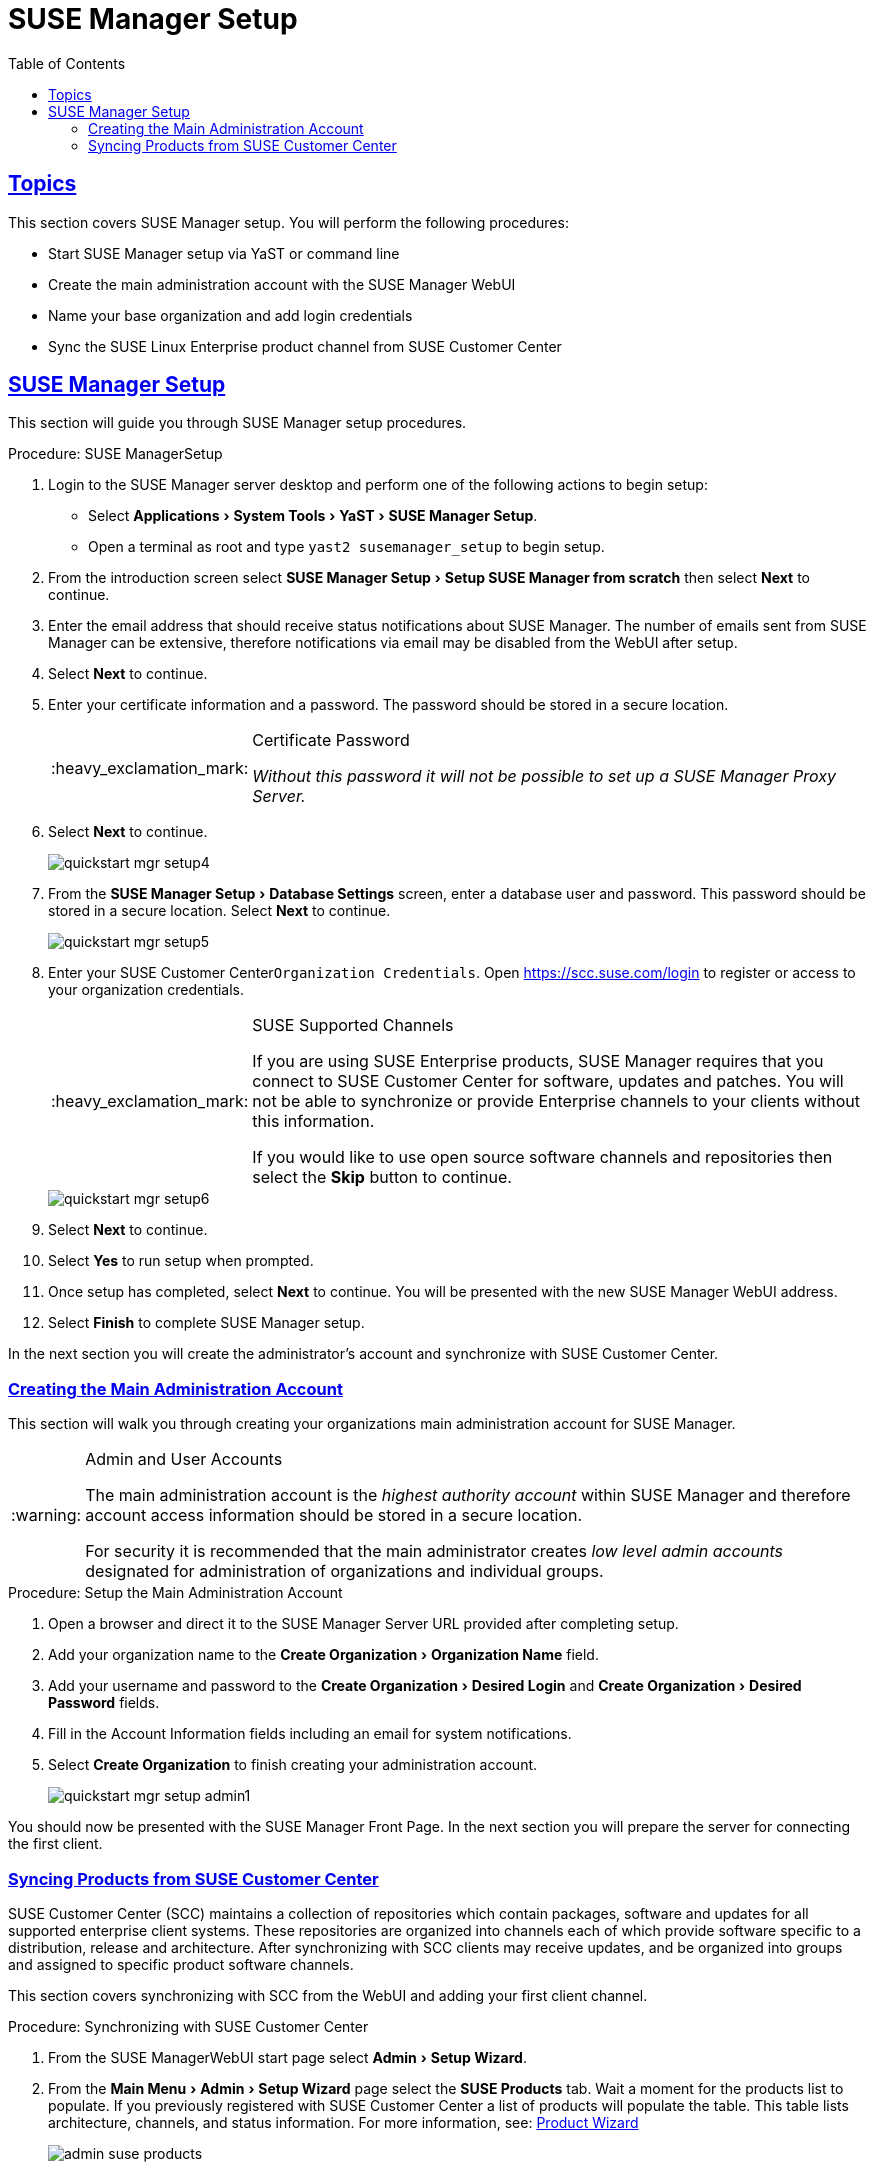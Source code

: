 [[_suma.setup.with.yast]]
= SUSE Manager Setup
ifdef::env-github,backend-html5[]
//Admonitions
:tip-caption: :bulb:
:note-caption: :information_source:
:important-caption: :heavy_exclamation_mark:
:caution-caption: :fire:
:warning-caption: :warning:
// SUSE ENTITIES FOR GITHUB
// System Architecture
:zseries: z Systems
:ppc: POWER
:ppc64le: ppc64le
:ipf : Itanium
:x86: x86
:x86_64: x86_64
// Rhel Entities
:rhel: Red Hat Linux Enterprise
:rhnminrelease6: Red Hat Enterprise Linux Server 6
:rhnminrelease7: Red Hat Enterprise Linux Server 7
// SUSE Manager Entities
:susemgr: SUSE Manager
:susemgrproxy: SUSE Manager Proxy
:productnumber: 3.2
:webui: WebUI
// SUSE Product Entities
:sles-version: 12
:sp-version: SP3
:jeos: JeOS
:scc: SUSE Customer Center
:sls: SUSE Linux Enterprise Server
:sle: SUSE Linux Enterprise
:slsa: SLES
:suse: SUSE
:yast: YaST
endif::[]
// Asciidoctor Front Matter
:doctype: book
:sectlinks:
:toc: left
:icons: font
:experimental:
:sourcedir: .
:imagesdir: images

[[_suma.setup.with.yast.setup]]
== Topics

This section covers {susemgr} setup.
You will perform the following procedures:

* Start {susemgr} setup via YaST or command line
* Create the main administration account with the {susemgr} {webui}
* Name your base organization and add login credentials
* Sync the {sle} product channel from {scc}

[[_suma.setup.with.yast.sumasetup]]
== {susemgr} Setup

This section will guide you through {susemgr} setup procedures.

.Procedure: {susemgr}Setup
. Login to the {susemgr} server desktop and perform one of the following actions to begin setup:

* Select menu:Applications[System Tools > YaST > SUSE Manager Setup].
* Open a terminal as root and type `yast2 susemanager_setup` to begin setup.

. From the introduction screen select menu:SUSE Manager Setup[Setup SUSE Manager from scratch] then select btn:[Next] to continue.

. Enter the email address that should receive status notifications about {susemgr}.
The number of emails sent from {susemgr} can be extensive, therefore notifications via email may be disabled from the {webui} after setup.
+

. Select btn:[Next] to continue.

. Enter your certificate information and a password. The password should be stored in a secure location.
+

[IMPORTANT]
.Certificate Password
====
_Without this password it will not be possible to set up a {susemgr} Proxy Server._
====
+

. Select btn:[Next] to continue.
+

image::quickstart-mgr-setup4.png[scaledwidth=80%]

. From the menu:SUSE Manager Setup[Database Settings] screen, enter a database user and password.
This password should be stored in a secure location.
Select btn:[Next] to continue.
+

image::quickstart-mgr-setup5.png[scaledwidth=80%]
//UPDATE devs added a skip button as scc is unnecessary for custom setups.
. Enter your {scc}[systemitem]``Organization Credentials``.
Open https://scc.suse.com/login to register or access to your organization credentials.
+

[IMPORTANT]
.SUSE Supported Channels
====
If you are using SUSE Enterprise products, {susemgr} requires that you connect to {scc} for software, updates and patches.
You will not be able to synchronize or provide Enterprise channels to your clients without this information.

If you would like to use open source software channels and repositories then select the btn:[Skip] button to continue.
====
+

image::quickstart-mgr-setup6.png[scaledwidth=80%]

. Select btn:[Next] to continue.

. Select btn:[Yes] to run setup when prompted.

. Once setup has completed, select btn:[Next] to continue.
You will be presented with the new {susemgr} {webui} address.
+

. Select btn:[Finish] to complete {susemgr} setup.

In the next section you will create the administrator's account and synchronize with {scc}.

[[_suma.setup.with.yast.admin]]
=== Creating the Main Administration Account

This section will walk you through creating your organizations main administration account for {susemgr}.

[WARNING]
.Admin and User Accounts
====
The main administration account is the _highest authority account_ within {susemgr} and therefore account access information should be stored in a secure location.

For security it is recommended that the main administrator creates _low level admin accounts_ designated for administration of organizations and individual groups.
====

[[_suma.setup.admin.account]]
.Procedure: Setup the Main Administration Account
. Open a browser and direct it to the {susemgr} Server URL provided after completing setup.

. Add your organization name to the menu:Create Organization[Organization Name] field.

. Add your username and password to the menu:Create Organization[Desired Login] and menu:Create Organization[Desired Password] fields.

. Fill in the Account Information fields including an email for system notifications.

. Select menu:Create Organization[] to finish creating your administration account.
+

image::quickstart-mgr-setup-admin1.png[scaledwidth=80%]

You should now be presented with the {susemgr} Front Page. In the next section you will prepare the server for connecting the first client.

[[_quickstart.first.channel.sync]]
=== Syncing Products from {scc}

{scc} (SCC) maintains a collection of repositories which contain packages, software and updates for all supported enterprise client systems.
These repositories are organized into channels each of which provide software specific to a distribution, release and architecture.
After synchronizing with SCC clients may receive updates, and be organized into groups and assigned to specific product software channels.

This section covers synchronizing with SCC from the {webui} and adding your first client channel.

[[_proc.quickstart.first.channel.sync]]
.Procedure: Synchronizing with {scc}
. From the {susemgr}{webui} start page select menu:Admin[Setup Wizard].

. From the menu:Main Menu[Admin > Setup Wizard] page select the btn:[SUSE Products] tab.
Wait a moment for the products list to populate.
If you previously registered with {scc} a list of products will populate the table.
This table lists architecture, channels, and status information.
For more information, see:
ifdef::env-github,backend-html5[]
<<reference-webui-admin.adoc#ref-webui-product-wizard, Product Wizard>>
endif::[]
ifndef::env-github,backend-html5[]
<<_vle.webui.admin.wizard.products>>
endif::[]
+

image::admin_suse_products.png[scaledwidth=80%]
+

. Since Your {sle} client is based on [systemitem]``x86_64`` architecture scroll down the page and select the check box for this channel now.

* Add channels to {susemgr} by selecting the check box to the left of each channel.
Click the arrow symbol to the left of the description to unfold a product and list available modules.
* Start product synchronization by clicking the btn:[Add Products] button.

After adding the channel {susemgr} will schedule the channel to be copied.
This can take a long time as {susemgr} will copy channel software sources from the {suse} repositories located at {scc} to local [path]``/var/spacewalk/`` directory of your server.


[TIP]
.PostgreSQL and Transparant Huge Pages
====
In some environments, _Transparent Huge Pages_ provided by the kernel may slow down PostgreSQL workloads significantly.

To disable _Transparant Huge Pages_ set the [option]``transparent_hugepage`` kernel parameter to [option]``never``.
This has to be changed in [path]``/etc/default/grub`` and added to the line [option]``GRUB_CMDLINE_LINUX_DEFAULT``, for example:

----
GRUB_CMDLINE_LINUX_DEFAULT="resume=/dev/sda1 splash=silent quiet showopts elevator=noop transparent_hugepage=never"
----

To write the new configuration run [command]``grub2-mkconfig -o /boot/grub2/grub.cfg``.
To update the grub2 during boot run [command]``grub2-install /dev/sda``.
====

Monitor channel synchronization process in real-time by viewing channel log files located in the directory [path]``/var/log/rhn/reposync``:

----
tailf /var/log/rhn/reposync/<CHANNEL_NAME>.log
----

After the channel sync process has completed proceed to:
ifdef::env-github,backend-html5[]
<<quickstart3_chap_suma_keys_and_first_client.adoc#gs-registering-clients, Registering Clients>>
endif::[]
ifndef::env-github,backend-html5[]
 <<_preparing.and.registering.clients>>
endif::[]
